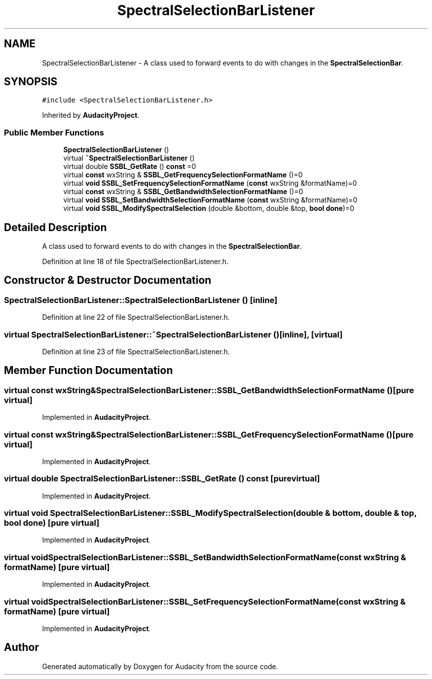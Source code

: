 .TH "SpectralSelectionBarListener" 3 "Thu Apr 28 2016" "Audacity" \" -*- nroff -*-
.ad l
.nh
.SH NAME
SpectralSelectionBarListener \- A class used to forward events to do with changes in the \fBSpectralSelectionBar\fP\&.  

.SH SYNOPSIS
.br
.PP
.PP
\fC#include <SpectralSelectionBarListener\&.h>\fP
.PP
Inherited by \fBAudacityProject\fP\&.
.SS "Public Member Functions"

.in +1c
.ti -1c
.RI "\fBSpectralSelectionBarListener\fP ()"
.br
.ti -1c
.RI "virtual \fB~SpectralSelectionBarListener\fP ()"
.br
.ti -1c
.RI "virtual double \fBSSBL_GetRate\fP () \fBconst\fP  =0"
.br
.ti -1c
.RI "virtual \fBconst\fP wxString & \fBSSBL_GetFrequencySelectionFormatName\fP ()=0"
.br
.ti -1c
.RI "virtual \fBvoid\fP \fBSSBL_SetFrequencySelectionFormatName\fP (\fBconst\fP wxString &formatName)=0"
.br
.ti -1c
.RI "virtual \fBconst\fP wxString & \fBSSBL_GetBandwidthSelectionFormatName\fP ()=0"
.br
.ti -1c
.RI "virtual \fBvoid\fP \fBSSBL_SetBandwidthSelectionFormatName\fP (\fBconst\fP wxString &formatName)=0"
.br
.ti -1c
.RI "virtual \fBvoid\fP \fBSSBL_ModifySpectralSelection\fP (double &bottom, double &top, \fBbool\fP \fBdone\fP)=0"
.br
.in -1c
.SH "Detailed Description"
.PP 
A class used to forward events to do with changes in the \fBSpectralSelectionBar\fP\&. 
.PP
Definition at line 18 of file SpectralSelectionBarListener\&.h\&.
.SH "Constructor & Destructor Documentation"
.PP 
.SS "SpectralSelectionBarListener::SpectralSelectionBarListener ()\fC [inline]\fP"

.PP
Definition at line 22 of file SpectralSelectionBarListener\&.h\&.
.SS "virtual SpectralSelectionBarListener::~SpectralSelectionBarListener ()\fC [inline]\fP, \fC [virtual]\fP"

.PP
Definition at line 23 of file SpectralSelectionBarListener\&.h\&.
.SH "Member Function Documentation"
.PP 
.SS "virtual \fBconst\fP wxString& SpectralSelectionBarListener::SSBL_GetBandwidthSelectionFormatName ()\fC [pure virtual]\fP"

.PP
Implemented in \fBAudacityProject\fP\&.
.SS "virtual \fBconst\fP wxString& SpectralSelectionBarListener::SSBL_GetFrequencySelectionFormatName ()\fC [pure virtual]\fP"

.PP
Implemented in \fBAudacityProject\fP\&.
.SS "virtual double SpectralSelectionBarListener::SSBL_GetRate () const\fC [pure virtual]\fP"

.PP
Implemented in \fBAudacityProject\fP\&.
.SS "virtual \fBvoid\fP SpectralSelectionBarListener::SSBL_ModifySpectralSelection (double & bottom, double & top, \fBbool\fP done)\fC [pure virtual]\fP"

.PP
Implemented in \fBAudacityProject\fP\&.
.SS "virtual \fBvoid\fP SpectralSelectionBarListener::SSBL_SetBandwidthSelectionFormatName (\fBconst\fP wxString & formatName)\fC [pure virtual]\fP"

.PP
Implemented in \fBAudacityProject\fP\&.
.SS "virtual \fBvoid\fP SpectralSelectionBarListener::SSBL_SetFrequencySelectionFormatName (\fBconst\fP wxString & formatName)\fC [pure virtual]\fP"

.PP
Implemented in \fBAudacityProject\fP\&.

.SH "Author"
.PP 
Generated automatically by Doxygen for Audacity from the source code\&.
